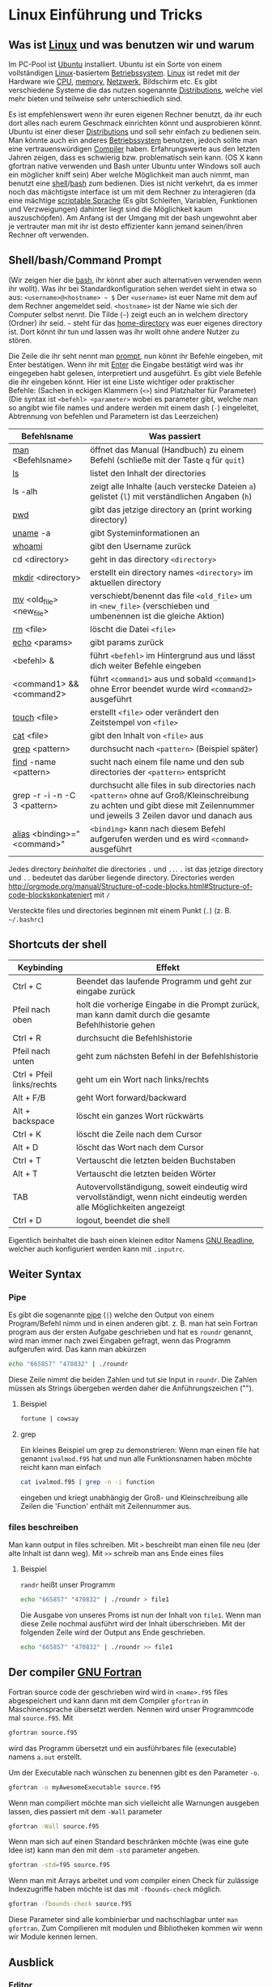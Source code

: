 * Linux Einführung und Tricks
** Was ist [[https://en.wikipedia.org/wiki/Linux][Linux]] und was benutzen wir und warum
   Im PC-Pool ist [[https://www.ubuntu.com/][Ubuntu]] installiert. Ubuntu ist ein Sorte von einem vollständigen [[https://en.wikipedia.org/wiki/Linux][Linux]]-basiertem [[https://en.wikipedia.org/wiki/Operating_system][Betriebssystem]]. [[https://en.wikipedia.org/wiki/Linux][Linux]]
   ist redet mit der Hardware wie [[https://en.wikipedia.org/wiki/Central_processing_unit][CPU]], [[https://en.wikipedia.org/wiki/Random-access_memory][memory]], [[https://en.wikipedia.org/wiki/Computer_network][Netzwerk]], Bildschirm etc. Es gibt verschiedene Systeme die das nutzen
   sogenannte [[https://en.wikipedia.org/wiki/Linux_distribution][Distributions]], welche viel mehr bieten und teilweise sehr unterschiedlich sind.

   Es ist empfehlenswert wenn ihr euren eigenen Rechner benutzt, da ihr euch dort alles nach eurem Geschmack einrichten
   könnt und ausprobieren könnt. Ubuntu ist einer dieser [[https://en.wikipedia.org/wiki/Linux_distribution][Distributions]] und soll sehr einfach zu bedienen sein. Man
   könnte auch ein anderes [[https://en.wikipedia.org/wiki/Operating_system][Betriebssystem]] benutzen, jedoch sollte man eine vertrauenswürdigen [[https://en.wikipedia.org/wiki/Compiler][Compiler]]
   haben. Erfahrungswerte aus den letzten Jahren zeigen, dass es schwierig bzw. problematisch sein kann. (OS X kann
   gfortran native verwenden und Bash unter Ubuntu unter Windows soll auch ein möglicher kniff sein) Aber welche
   Möglichkeit man auch nimmt, man benutzt eine [[https://en.wikipedia.org/wiki/Shell_(computing)][shell]]/[[https://en.wikipedia.org/wiki/Bash_(Unix_shell)][bash]] zum bedienen. Dies ist nicht verkehrt, da es immer noch das
   mächtigste interface ist um mit dem Rechner zu interagieren (da eine mächtige [[https://en.wikipedia.org/wiki/Shell_script][scriptable Sprache]] (Es gibt Schleifen,
   Variablen, Funktionen und Verzweigungen) dahinter liegt sind die Möglichkeit kaum auszuschöpfen). Am Anfang ist der
   Umgang mit der bash ungewohnt aber je vertrauter man mit ihr ist desto effizienter kann jemand seinen/ihren Rechner
   oft verwenden.

** Shell/bash/Command Prompt
   (Wir zeigen hier die [[https://en.wikipedia.org/wiki/Bash_(Unix_shell)][bash]], ihr könnt aber auch alternativen verwenden wenn ihr wollt).
   Was ihr bei Standardkonfiguration sehen werdet sieht in etwa so aus:
   ~<username>@<hostname> ~ $~
   Der ~<username>~ ist euer Name mit dem auf dem Rechner angemeldet seid.
   ~<hostname>~ ist der Name wie sich der Computer selbst nennt.
   Die Tilde (=~=) zeigt euch an in welchem directory (Ordner) ihr seid. =~= steht für das [[https://en.wikipedia.org/wiki/Home_directory#Unix][home-directory]] was euer
   eigenes directory ist. Dort könnt ihr tun und lassen was ihr wollt ohne andere Nutzer zu stören.

   Die Zeile die ihr seht nennt man [[https://en.wikipedia.org/wiki/Command-line_interface#Command_prompt][prompt]], nun könnt ihr Befehle eingeben, mit Enter bestätigen. Wenn ihr mit [[https://en.wikipedia.org/wiki/Enter_key][Enter]] die
   Eingabe bestätigt wird was ihr eingegeben habt gelesen, interpretiert und ausgeführt.
   Es gibt viele Befehle die ihr eingeben könnt. Hier ist eine Liste wichtiger oder praktischer Befehle:
   (Sachen in eckigen Klammern (~<>~) sind Platzhalter für Parameter)
   (Die syntax ist ~<befehl> <parameter>~ wobei es parameter gibt, welche man so angibt wie file names und andere werden
   mit einem dash (~-~) eingeleitet, Abtrennung von befehlen und Parametern ist das Leerzeichen)

   | Befehlsname                  | Was passiert                                                                                                                                                                |
   |------------------------------+-----------------------------------------------------------------------------------------------------------------------------------------------------------------------------|
   | [[https://en.wikipedia.org/wiki/Man_page][man]] <Befehlsname>            | öffnet das Manual (Handbuch) zu einem Befehl (schließe mit der Taste ~q~ für ~quit~)                                                                                        |
   | [[https://linux.die.net/man/1/ls][ls]]                           | listet den Inhalt der directories                                                                                                                                           |
   | ls -alh                      | zeigt alle Inhalte (auch verstecke Dateien ~a~) gelistet (~l~) mit verständlichen Angaben (~h~)                                                                             |
   | [[https://linux.die.net/man/1/pwd][pwd]]                          | gibt das jetzige directory an (print working directory)                                                                                                                     |
   | [[https://linux.die.net/man/1/uname][uname]] -a                     | gibt Systeminformationen an                                                                                                                                                 |
   | [[https://linux.die.net/man/1/whoami][whoami]]                       | gibt den Username zurück                                                                                                                                                    |
   | cd <directory>               | geht in das directory ~<directory>~                                                                                                                                         |
   | [[https://linux.die.net/man/1/mkdir][mkdir]] <directory>            | erstellt ein directory names ~<directory>~ im aktuellen directory                                                                                                           |
   | [[https://linux.die.net/man/1/mv][mv]] <old_file> <new_file>     | verschiebt/benennt das file ~<old_file>~ um in ~<new_file>~ (verschieben und umbenennen ist die gleiche Aktion)                                                             |
   | [[https://linux.die.net/man/1/rm][rm]] <file>                    | löscht die Datei ~<file>~                                                                                                                                                   |
   | [[https://linux.die.net/man/1/echo][echo]] <params>                | gibt params zurück                                                                                                                                                          |
   | <befehl> &                   | führt ~<befehl>~ im Hintergrund aus und lässt dich weiter Befehle eingeben                                                                                                  |
   | <command1> && <command2>     | führt ~<command1>~ aus und sobald ~<command1>~ ohne Error beendet wurde wird ~<command2>~ ausgeführt                                                                        |
   | [[https://linux.die.net/man/1/touch][touch]] <file>                 | erstellt ~<file>~ oder verändert den Zeitstempel von ~<file>~                                                                                                               |
   | [[https://linux.die.net/man/1/cat][cat]] <file>                   | gibt den Inhalt von ~<file>~ aus                                                                                                                                            |
   | [[https://linux.die.net/man/1/grep][grep]] <pattern>               | durchsucht nach ~<pattern>~ (Beispiel später)                                                                                                                               |
   | [[https://linux.die.net/man/1/find][find]] -name <pattern>         | sucht nach einem file name und den sub directories der ~<pattern>~ entspricht                                                                                               |
   | grep -r -i -n -C 3 <pattern> | durchsucht alle files in sub directories nach ~<pattern>~ ohne auf Groß/Kleinschreibung zu achten und gibt diese mit Zeilennummer und jeweils 3 Zeilen davor und danach aus |
   | [[https://linux.die.net/man/1/alias][alias]] <binding>="<command>"  | ~<binding>~ kann nach diesem Befehl aufgerufen werden und es wird ~<command>~ ausgeführt                                                                                    |


   Jedes directory /beinhaltet/ die directories ~.~ und ~..~. ~.~ ist das jetzige directory und ~..~ bedeutet das
   darüber liegende directory. Directories werden http://orgmode.org/manual/Structure-of-code-blocks.html#Structure-of-code-blockskonkateniert mit ~/~

   Versteckte files und directories beginnen mit einem Punkt (~.~) (z. B. =~/.bashrc=)

** Shortcuts der shell
   | Keybinding                | Effekt                                                                                                                 |
   |---------------------------+------------------------------------------------------------------------------------------------------------------------|
   | Ctrl + C                  | Beendet das laufende Programm und geht zur eingabe zurück                                                              |
   | Pfeil nach oben           | holt die vorherige Eingabe in die Prompt zurück, man kann damit durch die gesamte Befehlhistorie gehen                 |
   | Ctrl + R                  | durchsucht die Befehlshistorie                                                                                         |
   | Pfeil nach unten          | geht zum nächsten Befehl in der Befehlshistorie                                                                        |
   | Ctrl + Pfeil links/rechts | geht um ein Wort nach links/rechts                                                                                     |
   | Alt + F/B                 | geht Wort forward/backward                                                                                             |
   | Alt + backspace           | löscht ein ganzes Wort rückwärts                                                                                       |
   | Ctrl + K                  | löscht die Zeile nach dem Cursor                                                                                       |
   | Alt + D                   | löscht das Wort nach dem Cursor                                                                                        |
   | Ctrl + T                  | Vertauscht die letzten beiden Buchstaben                                                                               |
   | Alt + T                   | Vertauscht die letzten beiden Wörter                                                                                   |
   | TAB                       | Autovervollständigung, soweit eindeutig wird vervollständigt, wenn nicht eindeutig werden alle Möglichkeiten angezeigt |
   | Ctrl + D                  | logout, beendet die shell                                                                                              |

   Eigentlich beinhaltet die bash einen kleinen editor Namens [[https://en.wikipedia.org/wiki/GNU_Readline][GNU Readline]], welcher auch konfiguriert werden kann mit
   ~.inputrc~.

** Weiter Syntax
*** Pipe
   Es gibt die sogenannte [[https://en.wikipedia.org/wiki/Pipeline_(Unix)][pipe]] (~|~) welche den Output von einem Program/Befehl nimm und in einen anderen gibt.
   z. B. man hat sein Fortran program aus der ersten Aufgabe geschrieben und hat es ~roundr~ genannt, wird man immer
   nach zwei Eingaben gefragt, wenn das Programm aufgerufen wird. Das kann man abkürzen
   #+begin_src bash
     echo "665857" "470832" | ./roundr
   #+end_src
   Diese Zeile nimmt die beiden Zahlen und tut sie Input in ~roundr~. Die Zahlen müssen als Strings übergeben werden
   daher die Anführungszeichen ("").
**** Beispiel
        #+begin_src bash
	  fortune | cowsay
        #+end_src

**** grep
     Ein kleines Beispiel um grep zu demonstrieren:
     Wenn man einen file hat genannt ~ivalmod.f95~ hat und nun alle Funktionsnamen haben möchte reicht kann man einfach
     #+begin_src bash
       cat ivalmod.f95 | grep -n -i function
     #+end_src
     eingeben und kriegt unabhängig der Groß- und Kleinschreibung alle Zeilen die 'Function' enthält mit Zeilennummer
     aus.

*** files beschreiben
    Man kann output in files schreiben.
    Mit ~>~ beschreibt man einen file neu (der alte Inhalt ist dann weg).
    Mit ~>>~ schreib man ans Ende eines files
**** Beispiel
     ~randr~ heißt unser Programm
     #+begin_src bash
      echo "665857" "470832" | ./roundr > file1
     #+end_src
     Die Ausgabe von unseres Proms ist nun der Inhalt von ~file1~.
     Wenn man diese Zeile nochmal ausführt wird der Inhalt überschrieben.
     Mit der folgenden Zeile wird der Output ans Ende geschrieben.
     #+begin_src bash
      echo "665857" "470832" | ./roundr >> file1
     #+end_src

** Der compiler [[https://en.wikipedia.org/wiki/GNU_Fortran][GNU Fortran]]
   Fortran source code der geschrieben wird wird in ~<name>.f95~ files abgespeichert und kann dann mit dem Compiler
   ~gfortran~ in Maschinensprache übersetzt werden. Nennen wird unser Programmcode mal ~source.f95~. Mit
   #+begin_src bash
     gfortran source.f95
   #+end_src
   wird das Programm übersetzt und ein ausführbares file (executable) namens ~a.out~ erstellt.

   Um der Executable nach wünschen zu benennen gibt es den Parameter ~-o~.
   #+begin_src bash
     gfortran -o myAwesomeExecutable source.f95
   #+end_src

   Wenn man compiliert möchte man sich vielleicht alle Warnungen ausgeben lassen, dies passiert mit dem ~-Wall~ parameter
   #+begin_src bash
     gfortran -Wall source.f95
   #+end_src

   Wenn man sich auf einen Standard beschränken möchte (was eine gute Idee ist) kann man den mit dem ~-std~ parameter
   angeben.
   #+begin_src bash
     gfortran -std=f95 source.f95
   #+end_src

   Wenn man mit Arrays arbeitet und vom compiler einen Check für zulässige Indexzugriffe haben möchte ist das mit
   ~-fbounds-check~ möglich.
   #+begin_src bash
     gfortran -fbounds-check source.f95
   #+end_src

   Diese Parameter sind alle kombinierbar und nachschlagbar unter ~man gfortran~.
   Zum Compilieren mit modulen und Bibliotheken kommen wir wenn wir Module kennen lernen.
** Ausblick
*** Editor
    Zum Programmieren ist nun noch ein Editor nötig. Man nehme den seiner Wahl. Beliebte Möglichkeiten sind [[https://www.gnu.org/software/emacs/][Emacs]], [[http://www.vim.org/][vim]],
    [[https://wiki.gnome.org/Apps/Gedit][gedit]], [[https://kate-editor.org/][kate]], [[http://www.sublimetext.com/][SublimeText]], [[https://developer.apple.com/xcode/][Xcode]], [[https://atom.io/][ATOM]]. Alle haben verschiedene Vor- und Nachteile und gerne [[https://en.wikipedia.org/wiki/Editor_war][streiten sich Leute
    drüber]]. Sucht euch euren aus.
*** Mehr Linux
    Es gibt noch viel mehr zu [[https://en.wikipedia.org/wiki/Everything_is_a_file][Linux]], das meiste davon geht jedoch über diese Veranstaltung um vieles hinaus.
    Ein Paar pointer:
**** Interessante Befehle/Programme (zum weiter machen)
     - [[https://linux.die.net/man/1/top][top]]
     - [[hittps://linux.die.net/man/1/ps][ps]]
     - [[https://wiki.archlinux.org/index.php/File_permissions_and_attributes][chmod]]
     - [[https://wiki.archlinux.org/index.php/Sudo][sudo]]
     - [[https://en.wikipedia.org/wiki/AWK][awk]]
     - [[https://en.wikipedia.org/wiki/Sed][sed]]
     - [[https://git-scm.com/][git]]
     - [[http://www.zsh.org/][zsh]]
     - [[http://fishshell.com/][fish]]
     - [[https://www.gnu.org/software/make/][make]]
     - [[https://en.wikipedia.org/wiki/Transmission_Control_Protocol][tcp]]
     - und viele mehr
*** Debuggen
    Es gibt den [[https://en.wikipedia.org/wiki/Debugger][Debugger]] [[Debbuger ~][gdb]] welcher gut aber gewöhnungsbedürftig ist.

* Übungsaufgaben
** In einem neuen directory
   Suche dir einen Ort aus wo du jetzt ein bisschen ausprobieren kannst. Ich nenne es jetzt einfach ~mydir~.
   #+begin_src bash
     mkdir mydir && cd mydir
   #+end_src

** wir erstellen directories für alle Übungsaufgaben
   Eine kleine demonstration der vielen Möglichkeiten der Shell. In unserem directory erstellen wir jetzt mehrere
   Subdirectories mit spezifischen Namen.
   #+begin_src bash
     mkdir Uebungsaufgabe{00..12}
   #+end_src

** Wir schreiben ein Programm und nutzen flags
*** Wall
    Wall (kurz für Warnings all) zeigt einem alle Warnungen des Compilers an. Ein gutes Programm kompiliert ohne
    Warnungen. Als Beispiel nehmen wir uns das Program ~ZahlenausText.f95~. Ein Beispielprogramm, welches ihr in Opal
    findet. Beim compilieren
   #+begin_src bash :results raw
     echo $(gfortran -Wall -o ZahlenausText -std=f95 ZahlenausText.f95) >&1
   #+end_src

   #+RESULTS:
     ZahlenausText.f95:69:26:

     INTEGER             :: i, ios, signif_Laenge, Position, Summe
                            1
     Warning: Unused variable 'i' declared at (1) [-Wunused-variable]

** Pipe Input und speichere Output
   Im Beispiel von der ersten Aufgebe haben wir die pipe schon kennengelernt.
   Nun wollen wir unsere ~Ergebnisse~ in eine Datei speichern.
   #+begin_src bash
     (echo "5" "5" | roundr) >> Ergebnisse
   #+end_src
   durch ~echo~ und ~|~ werden ~5~ und ~5~ in unser Programm ~roundr~ geladen, die Ausgabe wird and das Ende des files
   ~Ergebnisse~ geschrieben. Falls ~Ergebnisse~ nicht existiert wird der file angelegt.

